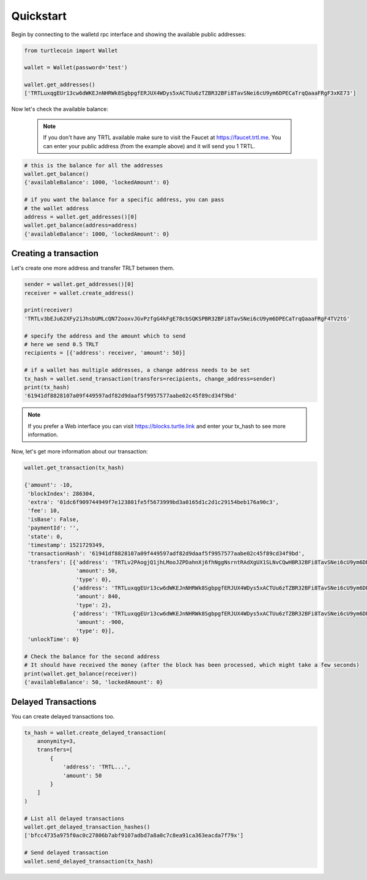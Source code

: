 Quickstart
==========

Begin by connecting to the walletd rpc interface and showing
the available public addresses:

.. code-block:: python

    from turtlecoin import Wallet

    wallet = Wallet(password='test')

    wallet.get_addresses()
    ['TRTLuxqgEUr13cw6dWKEJnNHRWk8SgbpgfERJUX4WDys5xACTUu6zTZBR32BFi8TavSNei6cU9ym6DPECaTrqQaaaFRgF3xKE73']


Now let's check the available balance:

 .. note::

    If you don't have any TRTL available make sure to visit the Faucet at https://faucet.trtl.me. You can enter your public address (from the example above) and it will send you 1 TRTL.

.. code-block:: python

    # this is the balance for all the addresses
    wallet.get_balance()
    {'availableBalance': 1000, 'lockedAmount': 0}

    # if you want the balance for a specific address, you can pass
    # the wallet address
    address = wallet.get_addresses()[0]
    wallet.get_balance(address=address)
    {'availableBalance': 1000, 'lockedAmount': 0}

Creating a transaction
----------------------

Let's create one more address and transfer TRLT between them.

.. code-block:: python

    sender = wallet.get_addresses()[0]
    receiver = wallet.create_address()

    print(receiver)
    'TRTLv3bEJu62XFy21JhsbUMLcQN72ooxvJGvPzfgG4kFgE78cbSQKSPBR32BFi8TavSNei6cU9ym6DPECaTrqQaaaFRgF4TV2tG'

    # specify the address and the amount which to send
    # here we send 0.5 TRLT
    recipients = [{'address': receiver, 'amount': 50}]

    # if a wallet has multiple addresses, a change address needs to be set
    tx_hash = wallet.send_transaction(transfers=recipients, change_address=sender)
    print(tx_hash)
    '61941df8828107a09f449597adf82d9daaf5f9957577aabe02c45f89cd34f9bd'

.. note::

    If you prefer a Web interface you can visit https://blocks.turtle.link and enter your tx_hash to see more information.

Now, let's get more information about our transaction:


.. code-block:: python

    wallet.get_transaction(tx_hash)

    {'amount': -10,
     'blockIndex': 286304,
     'extra': '01dc6f909744949f7e123801fe5f5673999bd3a0165d1c2d1c29154beb176a90c3',
     'fee': 10,
     'isBase': False,
     'paymentId': '',
     'state': 0,
     'timestamp': 1521729349,
     'transactionHash': '61941df8828107a09f449597adf82d9daaf5f9957577aabe02c45f89cd34f9bd',
     'transfers': [{'address': 'TRTLv2PAogjQ1jhLMooJZPDahnXj6fhNggNsrntRAdXgUX1SLNvCQwHBR32BFi8TavSNei6cU9ym6DPECaTrqQaaaFRgF3nGGBR',
                    'amount': 50,
                    'type': 0},
                   {'address': 'TRTLuxqgEUr13cw6dWKEJnNHRWk8SgbpgfERJUX4WDys5xACTUu6zTZBR32BFi8TavSNei6cU9ym6DPECaTrqQaaaFRgF3xKE73',
                    'amount': 840,
                    'type': 2},
                   {'address': 'TRTLuxqgEUr13cw6dWKEJnNHRWk8SgbpgfERJUX4WDys5xACTUu6zTZBR32BFi8TavSNei6cU9ym6DPECaTrqQaaaFRgF3xKE73',
                    'amount': -900,
                    'type': 0}],
     'unlockTime': 0}

    # Check the balance for the second address
    # It should have received the money (after the block has been processed, which might take a few seconds)
    print(wallet.get_balance(receiver))
    {'availableBalance': 50, 'lockedAmount': 0}


Delayed Transactions
--------------------

You can create delayed transactions too.

.. code-block:: python

    tx_hash = wallet.create_delayed_transaction(
        anonymity=3,
        transfers=[
            {
                'address': 'TRTL...',
                'amount': 50
            }
        ]
    )

    # List all delayed transactions
    wallet.get_delayed_transaction_hashes()
    ['bfcc4735a975f0ac0c27806b7abf9107adbd7a8a0c7c8ea91ca363eacda7f79x']

    # Send delayed transaction
    wallet.send_delayed_transaction(tx_hash)
